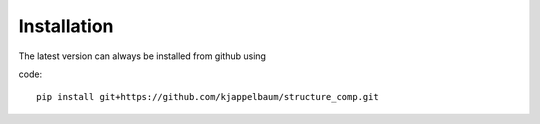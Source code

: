 ============================
Installation
============================

The latest version can always be installed from github using

code::

    pip install git+https://github.com/kjappelbaum/structure_comp.git

